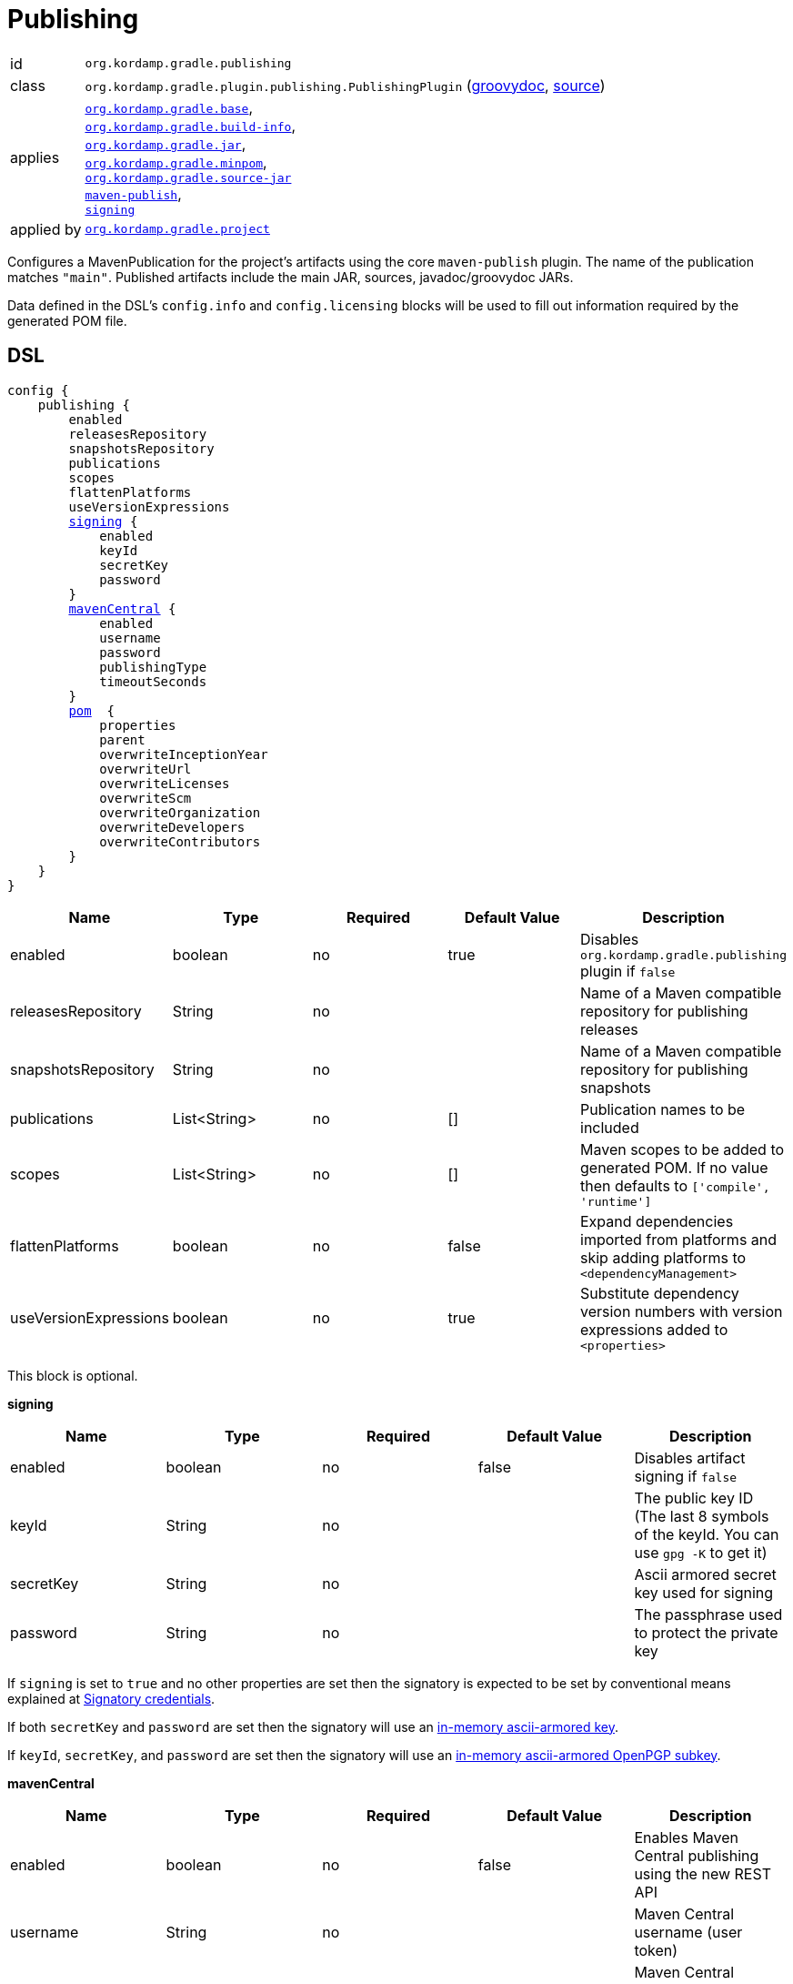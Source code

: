 
[[_org_kordamp_gradle_publishing]]
= Publishing

[horizontal]
id:: `org.kordamp.gradle.publishing`
class:: `org.kordamp.gradle.plugin.publishing.PublishingPlugin`
    (link:api/org/kordamp/gradle/plugin/publishing/PublishingPlugin.html[groovydoc],
     link:api-html/org/kordamp/gradle/plugin/publishing/PublishingPlugin.html[source])
applies:: `<<_org_kordamp_gradle_base,org.kordamp.gradle.base>>`, +
`<<_org_kordamp_gradle_buildinfo,org.kordamp.gradle.build-info>>`, +
`<<_org_kordamp_gradle_jar,org.kordamp.gradle.jar>>`, +
`<<_org_kordamp_gradle_minpom,org.kordamp.gradle.minpom>>`, +
`<<_org_kordamp_gradle_source,org.kordamp.gradle.source-jar>>` +
`link:https://docs.gradle.org/current/userguide/publishing_maven.html[maven-publish]`, +
`link:https://docs.gradle.org/current/userguide/signing_plugin.html[signing]`
applied by:: `<<_org_kordamp_gradle_project,org.kordamp.gradle.project>>`

Configures a MavenPublication for the project's artifacts using the core `maven-publish` plugin.
The name of the publication matches `"main"`. Published artifacts include the main JAR, sources,
javadoc/groovydoc JARs.

Data defined in the DSL's `config.info` and `config.licensing` blocks will be used to fill out information required by the
generated POM file.

[[_org_kordamp_gradle_publishing_dsl]]
== DSL

[source,groovy]
[subs="+macros"]
----
config {
    publishing {
        enabled
        releasesRepository
        snapshotsRepository
        publications
        scopes
        flattenPlatforms
        useVersionExpressions
        <<_publishing_signing,signing>> {
            enabled
            keyId
            secretKey
            password
        }
        <<_publishing_maven_central,mavenCentral>> {
            enabled
            username
            password
            publishingType
            timeoutSeconds
        }
        <<_publishing_pom,pom>>  {
            properties
            parent
            overwriteInceptionYear
            overwriteUrl
            overwriteLicenses
            overwriteScm
            overwriteOrganization
            overwriteDevelopers
            overwriteContributors
        }
    }
}
----

[options="header", cols="5*"]
|===
| Name                  | Type         | Required | Default Value | Description
| enabled               | boolean      | no       | true          | Disables `org.kordamp.gradle.publishing` plugin if `false`
| releasesRepository    | String       | no       |               | Name of a Maven compatible repository for publishing releases
| snapshotsRepository   | String       | no       |               | Name of a Maven compatible repository for publishing snapshots
| publications          | List<String> | no       | []            | Publication names to be included
| scopes                | List<String> | no       | []            | Maven scopes to be added to generated POM. If no value then defaults to `['compile', 'runtime']`
| flattenPlatforms      | boolean      | no       | false         | Expand dependencies imported from platforms and skip adding platforms to `<dependencyManagement>`
| useVersionExpressions | boolean      | no       | true          | Substitute dependency version numbers with version expressions added to `<properties>`
|===

This block is optional.

[[_publishing_signing]]
*signing*

[options="header", cols="5*"]
|===
| Name      | Type    | Required | Default Value | Description
| enabled   | boolean | no       | false         | Disables artifact signing if `false`
| keyId     | String  | no       |               | The public key ID (The last 8 symbols of the keyId. You can use `gpg -K` to get it)
| secretKey | String  | no       |               | Ascii armored secret key used for signing
| password  | String  | no       |               | The passphrase used to protect the private key
|===

If `signing` is set to `true` and no other properties are set then the signatory is expected to be set by conventional
means explained at link:https://docs.gradle.org/current/userguide/signing_plugin.html#sec:signatory_credentials[Signatory credentials].

If both `secretKey` and `password` are set then the signatory will use an
link:https://docs.gradle.org/current/userguide/signing_plugin.html#sec:in-memory-keys[in-memory ascii-armored key].

If `keyId`, `secretKey`, and `password` are set then the signatory will use an
link:https://docs.gradle.org/current/userguide/signing_plugin.html#using_in_memory_ascii_armored_openpgp_subkeys[in-memory ascii-armored OpenPGP subkey].

[[_publishing_maven_central]]
*mavenCentral*

[options="header", cols="5*"]
|===
| Name           | Type    | Required | Default Value | Description
| enabled        | boolean | no       | false         | Enables Maven Central publishing using the new REST API
| username       | String  | no       |               | Maven Central username (user token)
| password       | String  | no       |               | Maven Central password (user token)
| publishingType | String  | no       | USER_MANAGED  | Publishing type: `AUTOMATIC` or `USER_MANAGED`
| timeoutSeconds | int     | no       | 300           | HTTP timeout in seconds for API calls
|===

Maven Central publishing uses the new link:https://central.sonatype.org/publish/publish-portal-api/[Central Publisher Portal API] introduced in 2024.
This replaces the legacy OSSRH workflow with a modern REST API approach.

When `mavenCentral.enabled` is set to `true`, the plugin will:

1. Create ZIP bundles containing all required artifacts (JAR, sources, javadoc, POM, signatures)
2. Upload bundles to Maven Central using the REST API
3. Handle validation and publishing workflow
4. Support both automatic and user-managed publishing modes

*Publishing Types:*

- `AUTOMATIC`: Deployments are automatically published after successful validation
- `USER_MANAGED`: Deployments require manual approval via the Central Portal UI or API

*Authentication:*

The `username` and `password` should be your Maven Central user token credentials, not your Sonatype account credentials.
These can be obtained from your link:https://central.sonatype.com/[Central Portal] account settings.

[[_publishing_pom]]
*pom*

[options="header", cols="5*"]
|===
| Name                   | Type                | Required | Default Value | Description
| packaging              | String              | no       | jar           | Defines the value for `<packaging>`
| properties             | Map<String, String> | no       | [:]           | Maps to `<properties>` block.
| parent                 | String              | no       |               | Defines the coordinates of the parent POM
| overwriteInceptionYear | boolean             | no       | false         | Overwrite `<inceptionYear>` from parent POM
| overwriteUrl           | boolean             | no       | false         | Overwrite `<url>` from parent POM
| overwriteLicenses      | boolean             | no       | false         | Overwrite `<licenses>` from parent POM
| overwriteScm           | boolean             | no       | false         | Overwrite `<scm>` from parent POM
| overwriteOrganization  | boolean             | no       | false         | Overwrite `<organization>` from parent POM
| overwriteDevelopers    | boolean             | no       | false         | Overwrite `<developers>` from parent POM
| overwriteContributors  | boolean             | no       | false         | Overwrite `<contributors>` from parent POM
|===

The format for `parent` may be any of the following ones:

 * Plain name of a project within the same multi-project, i.e. `kordamp-core`.
 * Project path within the same multi-project, i.e. `:kordamp-core`.
 * Full maven coordinates, i.e. `org.kordamp:kordamp-core:1.2.3`.

This block is optional.

[[_org_kordamp_gradle_publishing_example]]
== Examples

=== Legacy OSSRH Publishing

Publishing signed artifacts to Maven Central using the legacy OSSRH workflow.

[source,groovy]
.build.gradle
----
config {
    info {
        repositories {
            repository {
                name = 'mavenRelease'
                url  = 'https://oss.sonatype.org/service/local/staging/deploy/maven2/'
                credentials {
                    username = ...
                    password = ...
                }
            }
            repository {
                name = 'mavenSnapshot'
                url  = 'https://oss.sonatype.org/content/repositories/snapshots/'
                credentials {
                    username = ...
                    password = ...
                }
            }
        }
    }

    publishing {
        signing {
            enabled = true
        }
        releasesRepository  = 'mavenRelease'
        snapshotsRepository = 'mavenSnapshot'
    }
}
----

=== Maven Central REST API Publishing

Publishing signed artifacts to Maven Central using the new REST API (recommended).

[source,groovy]
.build.gradle
----
config {
    publishing {
        signing {
            enabled = true
            keyId = System.getenv('SIGNING_KEY_ID')
            secretKey = System.getenv('SIGNING_SECRET_KEY')
            password = System.getenv('SIGNING_PASSWORD')
        }
        
        mavenCentral {
            enabled = true
            username = System.getenv('MAVEN_CENTRAL_USERNAME')
            password = System.getenv('MAVEN_CENTRAL_PASSWORD')
            publishingType = 'AUTOMATIC'
            timeoutSeconds = 600
        }
    }
}
----

*Environment Variables:*

[source,bash]
----
export SIGNING_KEY_ID="12345678"
export SIGNING_SECRET_KEY="-----BEGIN PGP PRIVATE KEY BLOCK-----..."
export SIGNING_PASSWORD="your-key-password"
export MAVEN_CENTRAL_USERNAME="your-user-token"
export MAVEN_CENTRAL_PASSWORD="your-user-token-password"
----

*Publishing Commands:*

[source,bash]
----
# Publish to Maven Central
./gradlew publishToMavenCentral

# Drop a failed deployment
./gradlew dropMavenCentralDeployment --deployment-id=abc123

# Enable automatic publishing for a deployment
./gradlew enableAutomaticMavenCentralPublishing --deployment-id=abc123
----

[[_org_kordamp_gradle_publishing_tasks]]
== Tasks

[[_task_publication_settings]]
=== PublicationSettings

Display publication configuration

[horizontal]
Name:: publicationSettings
Type:: `org.kordamp.gradle.plugin.publishing.PublicationSettingsTask`

.Options
[horizontal]
absolute:: Should paths be printed as absolutes or not. Defaults to 'false' (OPTIONAL).
publication:: The publication to generate the report for.
publications:: The publications to generate the report for.

You may specify either of the two, be advised that `publications` has precedence over `publication`. All publications will be displayed
if neither of these options is specified.

[[_task_prepare_maven_central_publishing]]
=== PrepareMavenCentralPublishing

Prepares Maven Central publishing by registering the project with the Maven Central build service.

[horizontal]
Name:: prepareMavenCentralPublishing
Type:: `org.kordamp.gradle.plugin.publishing.central.PrepareMavenCentralPublishingTask`

[[_task_publish_to_maven_central]]
=== PublishToMavenCentral

Publishes artifacts to Maven Central using the new REST API.

[horizontal]
Name:: publishToMavenCentral
Type:: `org.kordamp.gradle.plugin.publishing.central.PublishToMavenCentralTask`

This task depends on `prepareMavenCentralPublishing` and all Maven publication tasks.

[[_task_drop_maven_central_deployment]]
=== DropMavenCentralDeployment

Drops a Maven Central deployment.

[horizontal]
Name:: dropMavenCentralDeployment
Type:: `org.kordamp.gradle.plugin.publishing.central.DropMavenCentralDeploymentTask`

.Options
[horizontal]
deployment-id:: The deployment ID to drop (REQUIRED).

[[_task_enable_automatic_maven_central_publishing]]
=== EnableAutomaticMavenCentralPublishing

Enables automatic publishing for a Maven Central deployment.

[horizontal]
Name:: enableAutomaticMavenCentralPublishing
Type:: `org.kordamp.gradle.plugin.publishing.central.EnableAutomaticMavenCentralPublishingTask`

.Options
[horizontal]
deployment-id:: The deployment ID to enable automatic publishing for (REQUIRED).

[[_org_kordamp_gradle_publishing_rules]]
== Rules

=== Publications

[horizontal]
Pattern:: <PublicationName>PublicationSettings
Type:: `org.kordamp.gradle.plugin.publishing.PublicationSettingsTask`
